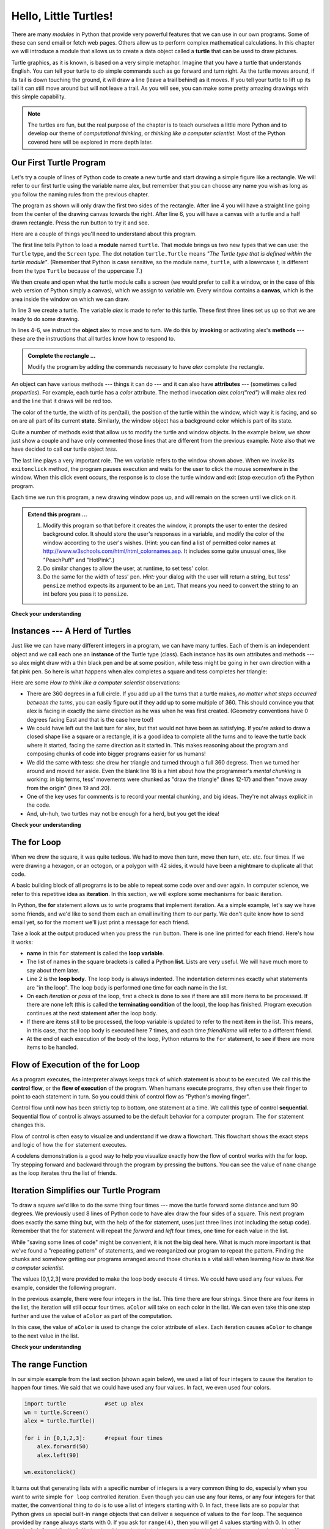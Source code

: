 ..  Copyright (C)  Brad Miller, David Ranum, Jeffrey Elkner, Peter Wentworth, Allen B. Downey, Chris
    Meyers, and Dario Mitchell.  Permission is granted to copy, distribute
    and/or modify this document under the terms of the GNU Free Documentation
    License, Version 1.3 or any later version published by the Free Software
    Foundation; with Invariant Sections being Forward, Prefaces, and
    Contributor List, no Front-Cover Texts, and no Back-Cover Texts.  A copy of
    the license is included in the section entitled "GNU Free Documentation
    License".

..  shortname:: HelloTurtle
..  description:: An introduction to using the turtle module in python

.. qnum::
   :prefix: trl-
   :start: 1

.. _hello_turtles:

Hello, Little Turtles!
======================

.. index::
    single: module
    single: function
    single: function definition
    single: definition; function
    single: turtle module

.. video:: assignvid
    :controls:
    :thumb: ../_static/turtleintro.png

    http://media.interactivepython.org/thinkcsVideos/turtleintro.mov
    http://media.interactivepython.org/thinkcsVideos/turtleintro.webm



There are many *modules* in Python that provide very powerful features that we
can use in our own programs.  Some of these can send email or fetch web pages. Others allow us to perform complex mathematical calculations.
In this chapter we will introduce a module that allows us to create a data object called a **turtle** that can be used to draw pictures.

.. turtles and get them
.. turn left, etc.  Your turtle's tail is also endowed with the ability to leave
.. to draw shapes and patterns.

Turtle graphics, as it is known, is based on a very simple
metaphor. Imagine that you have a turtle that understands English.  You can
tell your turtle to do simple commands such as go forward and turn right.  As the turtle
moves around, if its tail is down touching the ground, it will
draw a line (leave a trail behind) as it moves.  If you tell your turtle to lift up its tail it can
still move around but will not leave a trail.  As you will see, you can make
some pretty amazing drawings with this simple capability.

.. note::

	The turtles are fun, but the real purpose of the chapter is to teach ourselves
	a little more Python and to develop our theme of *computational thinking*,
	or *thinking like a computer scientist*.  Most of the Python covered here will
	be explored in more depth later.


.. index:: object, invoke, method, attribute, state, canvas

Our First Turtle Program
------------------------

Let's try a couple of lines of Python code to create a new turtle and
start drawing a simple figure like a rectangle.
We will refer to our first turtle using the variable name alex, but remember that you can choose any name you wish as long
as you follow the naming rules
from the previous chapter.

The program as shown will only draw the first two sides of the rectangle.
After line 4 you will have a straight line going from the center of the
drawing canvas towards the right.  After line 6, you will have a canvas with a
turtle and a half drawn rectangle.  Press the run button to try it and see.

.. activecode:: ch03_1
    :tour_1: "Overall Tour"; 1-6: Example01_Tour01_Line01; 3: Example01_Tour01_Line02; 4: Example01_Tour01_Line03; 5: Example01_Tour01_Line04; 6: Example01_Tour01_Line05;
    :tour_2: "Line by Line Tour"; 1: Example01_Tour02_Line01; 2: Example01_Tour02_Line02; 3: Example01_Tour02_Line03; 4: Example01_Tour02_Line04; 5: Example01_Tour02_Line05; 6: Example01_Tour02_Line06;

    import turtle            	# allows us to use the turtles library
    wn = turtle.Screen()    	# creates a graphics window
    alex = turtle.Turtle()   	# create a turtle named alex
    alex.forward(150)        	# tell alex to move forward by 150 units
    alex.left(90)           	# turn by 90 degrees
    alex.forward(75)         	# complete the second side of a rectangle




Here are a couple of things you'll need to understand about this program.

The first line tells Python to load a **module** named ``turtle``.  That module
brings us two new types that we can use: the ``Turtle`` type, and the
``Screen`` type.  The dot notation ``turtle.Turtle`` means *"The Turtle type
that is defined within the turtle module"*.   (Remember that Python is case
sensitive, so the module name, ``turtle``, with a lowercase `t`, is different from the type
``Turtle`` because of the uppercase `T`.)

We then create and open what the turtle module calls a screen (we would
prefer to call it a window, or in the case of this web version of Python
simply a canvas), which we assign to variable `wn`. Every window
contains a **canvas**, which is the area inside the window on which we can draw.

In line 3 we create a turtle. The variable `alex` is made to refer to this
turtle.   These first three lines set us up so that we are ready to do some drawing.

In lines 4-6, we instruct the **object** alex to move and to turn. We do this
by **invoking** or activating alex's **methods** --- these are the
instructions that all turtles know how to respond to.


.. admonition:: Complete the rectangle ...

    Modify the program by adding the commands necessary to have *alex* complete the
    rectangle.



An object can have various methods --- things it can do --- and it can also
have **attributes** --- (sometimes called *properties*).  For example, each
turtle has a *color* attribute.  The method invocation  `alex.color("red")`
will make alex red and the line that it draws will be red too.

The color of the turtle, the width of its pen(tail), the position of the turtle
within the window, which way it is facing, and so on are all part of its
current **state**.   Similarly, the window object has a background color which is part of its state.

Quite a number of methods exist that allow us to modify the turtle and
window objects.  In the example below, we show just show a couple and have only commented those
lines that are different from the previous example.  Note also that we have decided to call our turtle object *tess*.

.. activecode:: ch03_2
    :tour_1: "Overall Tour"; 1-10: Example02_Tour01_Line01; 4: Example02_Tour01_Line02; 6: Example02_Tour01_Line03; 7: Example02_Tour01_Line04; 8: Example02_Tour01_Line05; 10: Example02_Tour01_Line06; 11: Example02_Tour01_Line07; 12: Example02_Tour01_Line08; 14: Example02_Tour01_Line09;
    :tour_2: "Line by Line Tour"; 1: Example01_Tour02_Line01; 3: Example01_Tour02_Line02; 4: Example02_Tour02_Line03; 6: Example02_Tour02_Line04; 7: Example02_Tour02_Line05; 8: Example02_Tour02_Line06; 10: Example02_Tour02_Line07; 11: Example02_Tour02_Line08; 12: Example02_Tour02_Line09; 14: Example02_Tour02_Line10;

    import turtle

    wn = turtle.Screen()
    wn.bgcolor("lightgreen")        # set the window background color

    tess = turtle.Turtle()
    tess.color("blue")              # make tess blue
    tess.pensize(3)                 # set the width of her pen

    tess.forward(50)
    tess.left(120)
    tess.forward(50)

    wn.exitonclick()                # wait for a user click on the canvas


The last line plays a very important role. The wn variable refers to the window shown
above. When we invoke its ``exitonclick`` method, the program pauses execution and waits for the user to click the mouse somewhere in the window.
When this click event occurs, the response is to close the turtle window and
exit (stop execution of) the Python program.

Each time we run this program, a new drawing window pops up, and will remain on the
screen until we click on it.

.. admonition:: Extend this program ...

    #. Modify this program so that before it creates the window, it prompts
       the user to enter the desired background color. It should store the
       user's responses in a variable, and modify the color of the window
       according to the user's wishes.
       (Hint: you can find a list of permitted color names at
       http://www.w3schools.com/html/html_colornames.asp.  It includes some quite
       unusual ones, like "PeachPuff"  and "HotPink".)
    #. Do similar changes to allow the user, at runtime, to set tess' color.
    #. Do the same for the width of tess' pen.  *Hint:* your dialog with the
       user will return a string, but tess' ``pensize`` method
       expects its argument to be an ``int``.  That means you need to convert
       the string to an int before you pass it to ``pensize``.


**Check your understanding**

.. mchoicemf:: test_question3_1_1
   :answer_a: It creates a new turtle object that can be used for drawing.
   :answer_b: It defines the module turtle which will allow you to create a Turtle object and draw with it.
   :answer_c: It makes the turtle draw half of a rectangle on the screen.
   :answer_d: Nothing, it is unnecessary.
   :correct: b
   :feedback_a: The line &quotalex = turtle.Turtle()&quot is what actually creates the turtle object.
   :feedback_b: This line imports the module called turtle, which has all the built in functions for drawing on the screen with the Turtle object.
   :feedback_c: This functionality is performed with the lines: &quotalex.forward(150)&quot, &quotlex.left(90)&quot, and &quotalex.forward(75)&quot
   :feedback_d: If we leave it out, Python will give an error saying that it does not know about the name &quotturtle&quot when it reaches the line &quotwn = turtle.Screen()&quot

   Consider the following code:

   .. code-block:: python

     import turtle
     wn = turtle.Screen()
     alex = turtle.Turtle()
     alex.forward(150)
     alex.left(90)
     alex.forward(75)

   What does the line "import turtle" do?

.. mchoicemf:: test_question3_1_2
   :answer_a: This is simply for clarity.  It would also work to just type "Turtle()" instead of "turtle.Turtle()".
   :answer_b: The period (.) is what tells Python that we want to invoke a new object.
   :answer_c: The first "turtle" (before the period) tells Python that we are referring to the turtle module, which is where the object "Turtle" is found.
   :correct: c
   :feedback_a: We must specify the name of the module where Python can find the Turtle object.
   :feedback_b: The period separates the module name from the object name.  The parentheses at the end are what tell Python to invoke a new object.
   :feedback_c: Yes, the Turtle type is defined in the module turtle.  Remember that Python is case sensitive and Turtle is different from turtle.

   Why do we type ``turtle.Turtle()`` to get a new Turtle object?

.. mchoicemf:: test_question3_1_3
   :answer_a: True
   :answer_b: False
   :correct: a
   :feedback_a: In this chapter you saw one named alex and one named tess, but any legal variable name is allowed.
   :feedback_b: A variable, including one referring to a Turtle object, can have whatever name you choose as long as it follows the naming conventions from Chapter 2.

   True or False: A Turtle object can have any name that follows the naming rules from Chapter 2.

.. mchoicemf:: test_question3_1_4
   :answer_a: <img src="../_static/test1Alt1.png" alt="right turn of 90 degrees before drawing">
   :answer_b: <img src="../_static/test1Alt2.png" alt="left turn of 180 degrees before drawing">
   :answer_c: <img src="../_static/test1Alt3.png" alt="left turn of 270 degrees before drawing">
   :answer_d: <img src="../_static/test1Alt4.png" alt="right turn of 45 degrees before drawing">
   :answer_e: <img src="../_static/test1correct.png" alt="left turn of 90 degrees before drawing">
   :correct: e
   :feedback_a: This code would turn the turtle to the south before drawing
   :feedback_b: This code would turn the turtle to the west before drawing
   :feedback_c: This code would turn the turtle to the south before drawing
   :feedback_d: This code would turn the turtle to the southeast before drawing.
   :feedback_e: Yes, the turtle starts facing east, so to turn it north you can turn left 90 or right 270 degrees.

   Which of the following would produce the following image? 

   .. image:: ../_static/turtleTest1.png 
      :alt: long line to north with shorter line to west on top

.. index:: instance

Instances --- A Herd of Turtles
-------------------------------

Just like we can have many different integers in a program, we can have many
turtles.  Each of them is an independent object and we call each one an **instance** of the Turtle type (class).  Each instance has its own
attributes and methods --- so alex might draw with a thin black pen and be at
some position, while tess might be going in her own direction with a fat pink
pen.  So here is what happens when alex completes a square and tess
completes her triangle:

.. activecode:: ch03_3
   :tour_1: "Overall Tour"; 1-31: Example03_Tour01_Line01; 1-3: Example03_Tour01_Line02; 6-8: Example03_Tour01_Line03; 10: Example03_Tour01_Line04; 6,10: Example03_Tour01_Line05; 12-17: Example03_Tour01_Line06; 19-20: Example03_Tour01_Line07; 22-29: Example03_Tour01_Line08; 31: Example03_Tour01_Line09;
   :tour_2: "Line by Line Tour"; 1: Example01_Tour02_Line01; 2: Example01_Tour02_Line02; 3: Example02_Tour02_Line03; 6: Example02_Tour02_Line04; 7: Example03_Tour02_Line05; 8: Example03_Tour02_Line06; 10: Example01_Tour02_Line03; 6,10: Example03_Tour01_Line05; 12-17: Example03_Tour02_Line09; 12-13: Example03_Tour02_Line10; 12: Example03_Tour02_Line11; 13: Example03_Tour02_Line12; 14-15: Example03_Tour02_Line13; 14: Example03_Tour02_Line14; 15: Example03_Tour02_Line15; 16-17: Example03_Tour02_Line16; 16: Example03_Tour02_Line17; 17: Example03_Tour02_Line18; 19-20: Example03_Tour01_Line07; 19: Example03_Tour02_Line20; 20: Example03_Tour02_Line21; 22-29: Example03_Tour01_Line08; 10: Example03_Tour02_Line23; 22-23: Example03_Tour02_Line24; 22: Example03_Tour02_Line25; 23: Example03_Tour02_Line26; 24-25: Example03_Tour02_Line27; 26-27: Example03_Tour02_Line28; 28-29: Example03_Tour02_Line29; 31: Example02_Tour02_Line10;

   import turtle
   wn = turtle.Screen()             # Set up the window and its attributes
   wn.bgcolor("lightgreen")


   tess = turtle.Turtle()           # create tess and set some attributes
   tess.color("hotpink")
   tess.pensize(5)

   alex = turtle.Turtle()           # create alex

   tess.forward(80)                 # Let tess draw an equilateral triangle
   tess.left(120)
   tess.forward(80)
   tess.left(120)
   tess.forward(80)
   tess.left(120)                   # complete the triangle

   tess.right(180)                  # turn tess around
   tess.forward(80)                 # move her away from the origin

   alex.forward(50)                 # make alex draw a square
   alex.left(90)
   alex.forward(50)
   alex.left(90)
   alex.forward(50)
   alex.left(90)
   alex.forward(50)
   alex.left(90)

   wn.exitonclick()


Here are some *How to think like a computer scientist* observations:

* There are 360 degrees in a full circle.  If you add up all the turns that a
  turtle makes, *no matter what steps occurred between the turns*, you can
  easily figure out if they add up to some multiple of 360.  This should
  convince you that alex is facing in exactly the same direction as he was when
  he was first created. (Geometry conventions have 0 degrees facing East and
  that is the case here too!)
* We could have left out the last turn for alex, but that would not have been
  as satisfying.  If you're asked to draw a closed shape like a square or a
  rectangle, it is a good idea to complete all the turns and to leave the
  turtle back where it started, facing the same direction as it started in.
  This makes reasoning about the program and composing chunks of code into
  bigger programs easier for us humans!
* We did the same with tess: she drew her triangle and turned through a full
  360 degress.  Then we turned her around and moved her aside.  Even the blank
  line 18 is a hint about how the programmer's *mental chunking* is working: in
  big terms, tess' movements were chunked as "draw the triangle"  (lines 12-17)
  and then "move away from the origin" (lines 19 and 20).
* One of the key uses for comments is to record your mental chunking, and big
  ideas.   They're not always explicit in the code.
* And, uh-huh, two turtles may not be enough for a herd, but you get the idea!


**Check your understanding**

.. mchoicemf:: test_question3_2_1
   :answer_a: True
   :answer_b: False
   :correct: b
   :feedback_a: You can create and use as many turtles as you like.  As long as they have different names, you can operate them independently, and make them move in any order you like.  To convince yourself this is true, try interleaving the instructions for alex and tess in ActiveCode box 3.
   :feedback_b: You can create and use as many turtles as you like.  As long as they have different names, you can operate them independently, and make them move in any order you like.  If you are not totally convinced, try interleaving the instructions for alex and tess in ActiveCode box 3.

   True or False: You can only have one active turtle at a time.  If you create a second one, you will no longer be able to access or use the first.

.. index:: for loop

The **for** Loop
----------------

.. video:: forloopvid
   :controls:
   :thumb: ../_static/for_loop.png

   http://media.interactivepython.org/thinkcsVideos/for_loop.mov
   http://media.interactivepython.org/thinkcsVideos/for_loop.webm


When we drew the square, it was quite tedious.  We had to move then turn, move
then turn, etc. etc. four times.  If we were drawing a hexagon, or an octogon,
or a polygon with 42 sides, it would have been a nightmare to duplicate all that code.

A basic building block of all programs is to be able to repeat some code
over and over again.  In computer science, we refer to this repetitive idea as **iteration**.  In this section, we will explore some mechanisms for basic iteration.

In Python, the **for** statement allows us to write programs that implement iteration.   As a simple example, let's say we have some friends, and
we'd like to send them each an email inviting them to our party.  We
don't quite know how to send email yet, so for the moment we'll just print a
message for each friend.

.. activecode:: ch03_4
    :nocanvas:
    :tour_1: "Overall Tour"; 1-2: Example04_Tour01_Line01; 2: Example04_Tour01_Line02; 1: Example04_Tour01_Line03;

    for name in ["Joe", "Amy", "Brad", "Angelina", "Zuki", "Thandi", "Paris"]:
        print("Hi", name, "Please come to my party on Saturday!")


Take a look at the output produced when you press the ``run`` button.  There is one line printed for each friend.  Here's how it works:


* **name** in this ``for`` statement is called the **loop variable**.
* The list of names in the square brackets is called a Python **list**.  Lists are very useful.  We will have much
  more to say about them later.
* Line 2  is the **loop body**.  The loop body is always
  indented. The indentation determines exactly what statements are "in the
  loop".  The loop body is performed one time for each name in the list.
* On each *iteration* or *pass* of the loop, first a check is done to see if
  there are still more items to be processed.  If there are none left (this is
  called the **terminating condition** of the loop), the loop has finished.
  Program execution continues at the next statement after the loop body.
* If there are items still to be processed, the loop variable is updated to
  refer to the next item in the list.  This means, in this case, that the loop
  body is executed here 7 times, and each time `friendName` will refer to a different
  friend.
* At the end of each execution of the body of the loop, Python returns
  to the ``for`` statement, to see if there are more items to be handled.



.. index:: control flow, flow of execution


Flow of Execution of the for Loop
---------------------------------

As a program executes, the interpreter always keeps track of which statement is
about to be executed.  We call this the **control flow**, or the **flow of
execution** of the program.  When humans execute programs, they often use their
finger to point to each statement in turn.  So you could think of control flow
as "Python's moving finger".

Control flow until now has been strictly top to bottom, one statement at a
time.  We call this type of control **sequential**.  Sequential flow of control is always assumed to be the default behavior for a computer program.  The ``for`` statement changes this.

Flow of control is often easy to visualize and understand if we draw a flowchart.
This flowchart shows the exact steps and logic of how the ``for`` statement executes.


.. image:: Figures/new_flowchart_for.png
      :width: 300px



A codelens demonstration is a good way to help you visualize exactly how the flow of control
works with the for loop.  Try stepping forward and backward through the program by pressing
the buttons.  You can see the value of ``name`` change as the loop iterates thru the list of friends.

.. codelens:: vtest

    for name in ["Joe", "Amy", "Brad", "Angelina", "Zuki", "Thandi", "Paris"]:
        print("Hi " + name + "  Please come to my party on Saturday!")

.. index:: range function, chunking


Iteration Simplifies our Turtle Program
---------------------------------------

To draw a square we'd like to do the same thing four times --- move the turtle forward some distance and turn 90 degrees.  We previously used 8 lines of Python code to have alex draw the four sides of a
square.  This next program does exactly the same thing but, with the help of the for statement, uses just three lines (not including the setup code).  Remember that the for statement will repeat the `forward` and `left` four times, one time for
each value in the list.

.. activecode:: ch03_for1

   import turtle            #set up alex
   wn = turtle.Screen()
   alex = turtle.Turtle()

   for i in [0,1,2,3]:      #repeat four times
       alex.forward(50)
       alex.left(90)

   wn.exitonclick()



While "saving some lines of code" might be convenient, it is not the big
deal here.  What is much more important is that we've found a "repeating
pattern" of statements, and we reorganized our program to repeat the pattern.
Finding the chunks and somehow getting our programs arranged around those
chunks is a vital  skill when learning *How to think like a computer scientist*.

The values [0,1,2,3] were provided to make the loop body execute 4 times.
We could have used any four values.  For example, consider the following program.


.. activecode:: ch03_forcolor

   import turtle            #set up alex
   wn = turtle.Screen()
   alex = turtle.Turtle()

   for aColor in ["yellow", "red", "purple", "blue"]:      #repeat four times
       alex.forward(50)
       alex.left(90)

   wn.exitonclick()

In the previous example, there were four integers in the list.  This time there are four strings.  Since there are four items in the list, the iteration will still occur four times.  ``aColor`` will
take on each color in the list.  We can even take this one step further and use the value of ``aColor`` as part
of the computation.

.. activecode:: colorlist

    import turtle            #set up alex
    wn = turtle.Screen()
    alex = turtle.Turtle()

    for aColor in ["yellow", "red", "purple", "blue"]:
       alex.color(aColor)
       alex.forward(50)
       alex.left(90)

    wn.exitonclick()

In this case, the value of ``aColor`` is used to change the color attribute of ``alex``.  Each iteration causes ``aColor`` to change to the next value in the list.

**Check your understanding**

.. mchoicemf:: test_question3_4_1
   :answer_a: 1
   :answer_b: 5
   :answer_c: 6
   :answer_d: 10
   :correct: c
   :feedback_a: The loop body prints one line, but the body will execute exactly one time for each element in the list [5, 4, 3, 2, 1, 0].
   :feedback_b: Although the biggest number in the list is 5, there are actually 6 elements in the list.
   :feedback_c: The loop body will execute (and print one line) for each of the 6 elements in the list [5, 4, 3, 2, 1, 0].
   :feedback_d: The loop body will not execute more times than the number of elements in the list.

   In the following code, how many lines does this code print?

   .. code-block:: python

     for number in [5, 4, 3, 2, 1, 0]:
         print("I have", number, "cookies.  Iím going to eat one.")


.. mchoicemf:: test_question3_4_2
   :answer_a: They are indented to the same degree from the loop header.
   :answer_b: There is always exactly one line in the loop body.
   :answer_c: The loop body ends with a semi-colon (;) which is not shown in the code above.
   :correct: a
   :feedback_a: The loop body can have any number of lines, all indented from the loop header.
   :feedback_b: The loop body may have more than one line.
   :feedback_c: Python does not use semi-colons in its syntax, but relies mainly on indentation.

   How does python know what lines are contained in the loop body?

.. mchoicemf:: test_question3_4_3
      :answer_a: 2
      :answer_b: 4
      :answer_c: 5
      :answer_d: 1
      :correct: b
      :feedback_a: Python gives number the value of items in the list, one at a time, in order (from left to right).  number gets a new value each time the loop repeats.
      :feedback_b: Yes, Python will process the items from left to right so the first time the value of number is 5 and the second time it is 4.
      :feedback_c: Python gives number the value of items in the list, one at a time, in order.  number gets a new value each time the loop repeats.
      :feedback_d: Python gives number the value of items in the list, one at a time, in order (from left to right).  number gets a new value each time the loop repeats.

      In the following code, what is the value of number the second time Python executes the loop?

      .. code-block:: python

         for number in [5, 4, 3, 2, 1, 0]:
             print("I have", number, "cookies.  Iím going to eat one.")


.. mchoicemf:: test_question3_4_4
      :answer_a: Draw a square using the same color for each side.
      :answer_b: Draw a square using a different color for each side.
      :answer_c: Draw one side of a square.
      :correct: c
      :feedback_a: The items in the list are not actually used to control the color of the turtle because aColor is never used inside the loop.  But, the loop will execute once for each color in the list.
      :feedback_b: Notice that aColor is never actually used inside the loop.
      :feedback_c: The body of the loop only draws one side of the square.  It will be  repeated once for each item in the list.  However, the color of the turtle never changes.

      Consider the following code:

      .. code-block:: python

        for aColor in ["yellow", "red", "green", "blue"]:
           alex.forward(50)
           alex.left(90)

      What does each iteration through the loop do?

The range Function
------------------

.. video:: advrange
   :controls:
   :thumb: ../_static/advrange.png

   http://media.interactivepython.org/thinkcsVideos/AdvancedRange.mov
   http://media.interactivepython.org/thinkcsVideos/AdvancedRange.webm

In our simple example from the last section (shown again below), we used a list of four integers to cause the iteration
to happen four times.  We said that we could have used any four values.  In fact, we even used four colors.

.. sourcecode:: python

   import turtle            #set up alex
   wn = turtle.Screen()
   alex = turtle.Turtle()

   for i in [0,1,2,3]:      #repeat four times
       alex.forward(50)
       alex.left(90)

   wn.exitonclick()

It turns out that generating lists with a specific number of integers is a very common thing to do, especially when you
want to write simple ``for loop`` controlled iteration.  Even though you can use any four items, or any four integers for that matter, the conventional thing to do is to use a list of integers starting with 0.
In fact, these lists are so popular that Python gives us special built-in
``range`` objects
that can deliver a sequence of values to
the ``for`` loop.  The sequence provided by ``range`` always starts with 0.  If you ask for ``range(4)``, then you will get 4 values starting with 0.  In other words, 0, 1, 2, and finally 3.  Notice that 4 is not included since we started with 0.  Likewise, ``range(10)`` provides 10 values, 0 through 9.

  .. sourcecode:: python

      for i in range(4):
          # Executes the body with i = 0, then 1, then 2, then 3
      for x in range(10):
          # sets x to each of ... [0, 1, 2, 3, 4, 5, 6, 7, 8, 9]

.. note::

    Computer scientists like to count from 0!


So to repeat something four times, a good Python programmer would do this:

.. sourcecode:: python

    for i in range(4):
        alex.forward(50)
        alex.left(90)


The `range <http://docs.python.org/py3k/library/functions
.html?highlight=range#range>`_ function is actually a very powerful function
when it comes to
creating sequences of integers.  It can take one, two, or three parameters.  We have seen
the simplest case of one parameter such as ``range(4)`` which creates ``[0, 1, 2, 3]``.
But what if we really want to have the sequence ``[1, 2, 3, 4]``?
We can do this by using a two parameter version of ``range`` where the first parameter is the starting point and the second parameter is the ending point.  The evaluation of ``range(1,5)`` produces the desired sequence.  What happened to the 5?
In this case we interpret the parameters of the range function to mean
range(start,stop+1).


.. note::

    Why in the world would range not just work like range(start,
    stop)?  Think about it like this.  Because computer scientists like to
    start counting at 0 instead of 1, ``range(N)`` produces a sequence of
    things that is N long, but the consequence of this is that the final
    number of the sequence is N-1.  In the case of start,
    stop it helps to simply think that the sequence begins with start and
    continues as long as the number is less than stop.

Here are a two examples for you to run.  Try them and then add another line below to create a sequence starting
at 10 and going up to 20 (including 20).


.. activecode:: ch03_5
    :nocanvas:

    print(range(4))
    print(range(1,5))


Codelens will help us to further understand the way range works.  In this case, the variable ``i`` will take on values
produced by the ``range`` function.

.. codelens:: rangeme

    for i in range(10):
       print(i)





Finally, suppose we want to have a sequence of even numbers.
How would we do that?  Easy, we add another parameter, a step,
that tells range what to count by.  For even numbers we want to start at 0
and count by 2's.  So if we wanted the first 10 even numbers we would use
``range(0,19,2)``.  The most general form of the range is
``range(start, stop, step)``.  You can also create a sequence of numbers that
starts big and gets smaller by using a negative value for the step parameter.

.. activecode:: ch03_6
    :nocanvas:

    print(range(0,19,2))
    print(range(0,20,2))
    print(range(10,0,-1))

Try it in codelens.

.. codelens:: rangeme2

    for i in range(0,20,2):
       print(i)

**Check your understanding**

.. mchoicemf:: test_question3_5_1
  :answer_a: Range should generate a list that stops at 9 (including 9).
  :answer_b: Range should generate a list that starts at 10 (including 10).
  :answer_c: Range should generate a list starting at 3 that stops at 10 (including 10).
  :answer_d: Range should generate a list using every 10th number between the start and the stopping number.
  :correct: a
  :feedback_a: Range will generate the list [3, 5, 7, 9].
  :feedback_b: The first argument (3) tells range what number to start at.
  :feedback_c: Range will always stop at the number before (not including) the specified ending point for the list.
  :feedback_d: The third argument (2) tells range how many numbers to skip between each element in the list.

  In the command range(3, 10, 2), what does the second argument (10) specify?

.. mchoicemf:: test_question3_5_2
  :answer_a: range(2, 5, 8)
  :answer_b: range(2, 8, 3)
  :answer_c: range(2, 10, 3)
  :answer_d: range(8, 1, -3)
  :correct: c
  :feedback_a: This command generates the list [2] because the first number (2) tells range where to start, the second number tells range where to end (5, not inclusive) and the third number tells range how many numbers to skip between elements (8).  Since 10>= 8, there is only one number in this list.
  :feedback_b: This command generates the list [2, 5] because 8 is not less than 8 (the specified ending number).
  :feedback_c: The first number is the starting point, the second is the maximum allowed, and the third is the amount to increment by.
  :feedback_d: This command generates the list [8, 5, 3] because it starts at 8, ends at (or above 1), and skips every third number going down.

  What command correctly generates the list [2, 5, 8]?

.. mchoicemf:: test_question3_5_3
  :answer_a: It will generate a list starting at 0, with every number included up to but not including the argument it was passed.
  :answer_b: It will generate a list starting at 1, with every number up to but not including the argument it was passed.
  :answer_c: It will generate a list starting at 1, with every number including the argument it was passed.
  :answer_d: It will cause an error: range always takes exactly 3 arguments.
  :correct: a
  :feedback_a: Yes, if you only give one number to range it starts with 0 and ends before the number specified incrementing by 1.
  :feedback_b: Range starts at 0 unless otherwise specified.
  :feedback_c: Range starts at 0 unless otherwise specified, and never includes its ending element (which is the argument it was passed).
  :feedback_d: If range is passed only one argument, it interprets that argument as the end of the list (not inclusive).

  What happens if you give range only one argument?  For example: range(4)




A Few More turtle Methods and Observations
------------------------------------------

Here are a few more things that you might find useful as you write programs that use turtles.

* Turtle methods can use negative angles or distances.  So ``tess.foward(-100)``
  will move tess backwards, and ``tess.left(-30)`` turns her to the right.
  Additionally, because there are 360 degrees in a circle, turning 30 to the
  left will leave you facing in the same direction as turning 330 to the right!
  (The on-screen animation will differ, though --- you will be able to tell if
  tess is turning clockwise or counter-clockwise!)

  This suggests that we don't need both a left and a right turn method --- we
  could be minimalists, and just have one method.  There is also a *backward*
  method.  (If you are very nerdy, you might enjoy saying
  ``alex.backward(-100)`` to move alex forward!)

  Part of *thinking like a scientist* is to understand more of the structure
  and rich relationships in your field.  So revising a few basic facts about
  geometry and number lines, like we've done here is a good start if we're
  going to play with turtles.

* A turtle's pen can be picked up or put down.  This allows us to move a turtle
  to a different place without drawing a line.   The methods are ``up`` and ``down``.  Note that the methods ``penup`` and ``pendown`` do the
  same thing.

  .. sourcecode:: python

     alex.up()
     alex.forward(100)     # this moves alex, but no line is drawn
     alex.down()

* Every turtle can have its own shape.  The ones available "out of the box"
  are ``arrow``, ``blank``, ``circle``, ``classic``, ``square``, ``triangle``,
  ``turtle``.

  .. sourcecode:: python

     ...
     alex.shape("turtle")
     ...


* You can speed up or slow down the turtle's animation speed. (Animation
  controls how quickly the turtle turns and moves forward).  Speed settings can
  be set between 1 (slowest) to 10 (fastest).  But if you set the speed to 0,
  it has a special meaning --- turn off animation and go as fast as possible.

  .. sourcecode:: python

     alex.speed(10)

* A turtle can "stamp" its footprint onto the canvas, and this will remain
  after the turtle has moved somewhere else.  Stamping works even when the pen
  is up.

Let's do an example that shows off some of these new features.

.. activecode:: ch03_7

   import turtle
   wn = turtle.Screen()
   wn.bgcolor("lightgreen")
   tess = turtle.Turtle()
   tess.color("blue")
   tess.shape("turtle")

   print(range(5,60,2))
   tess.up()                    # this is new
   for size in range(5,60,2):      # start with size = 5 and grow by 2
       tess.stamp()                # leave an impression on the canvas
       tess.forward(size)          # move tess along
       tess.right(24)              # and turn her

   wn.exitonclick()

The list of integers shown above is created by printing the ``range(5,60,2)`` result.  It is only
done to show you the distances being used to move the turtle forward.  The actual use appears
as part of the ``for`` loop.

One more thing to be careful about.  All except one of the shapes you see on the screen here are
footprints created by ``stamp``.  But the program still only has *one* turtle
instance --- can you figure out which one is the real tess?  (Hint: if you're
not sure, write a new line of code after the ``for`` loop to change tess'
color, or to put her pen down and draw a line, or to change her shape, etc.)

.. admonition:: Lab

    * `Turtle Race <../Labs/lab03_01.html>`_ In this guided lab exercise we will work
      through a simple problem solving exercise related to having some turtles
      race.


.. _summary_of_turtle_methods:

Summary of Turtle Methods
-------------------------

==========  ==========  =========================
Method      Parameters  Description
==========  ==========  =========================
Turtle      None          Creates and returns a new turtle object
forward     distance      Moves the turtle forward
backward    distance      Moves the turle backward
right       angle         Turns the turtle clockwise
left        angle         Turns the turtle counter clockwise
up          None          Picks up the turtles tail
down        None          Puts down the turtles tail
color       color name    Changes the color of the turtle's tail
fillcolor   color name    Changes the color of the turtle will use to fill a polygon
heading     None          Returns the current heading
position    None          Returns the current position
goto        x,y           Move the turtle to position x,y
begin_fill  None          Remember the starting point for a filled polygon
end_fill    None          Close the polygon and fill with the current fill color
dot         None          Leave a dot at the current position
stamp       None          Leaves an impression of a turtle shape at the current location
shape       shapename     Should be 'arrow', 'classic', 'turtle', or 'circle'
==========  ==========  =========================

Once you are comfortable with the basics of turtle graphics you can read about even
more options on the `Python Docs Website <http://docs.python.org/dev/py3k/library/turtle.html>`_.  Note that we
will describe Python Docs in more detail in the next chapter.


Scratchpad
----------

.. note::

   This workspace is provided for your convenience.  You can use this activecode window to try out anything you like.

   .. activecode:: scratch_03




Glossary
--------

.. glossary::


    attribute
        Some state or value that belongs to a particular object.  For example,
        tess has a color.

    canvas
        A surface within a window where drawing takes place.

    control flow
        See *flow of execution* in the next chapter.

    for loop
        A statement in Python for convenient repetition of statements in
        the *body* of the loop.

    instance
        An object that belongs to a class.  `tess` and `alex` are different
        instances of the class `Turtle`


    invoke
        An object has methods.  We use the verb invoke to mean *activate the
        method*.  Invoking a method is done by putting parentheses after the
        method name, with some possible arguments.  So  ``wn.exitonclick()`` is
        an invocation of the ``exitonclick`` method.

    iteration
		A basic building block for algorithms (programs).  It allows steps to be repeated.  Sometimes called *looping*.

    loop body
        Any number of statements nested inside a loop. The nesting is indicated
        by the fact that the statements are indented under the for loop
        statement.

    loop variable
        A variable used as part of a for loop. It is assigned a different value
        on each iteration of the loop, and is used as part of the terminating
        condition of the loop,



    method
        A function that is attached to an object.  Invoking or activating the
        method causes the object to respond in some way, e.g. ``forward`` is
        the method when we say ``tess.forward(100)``.



    module
        A file containing Python definitions and statements intended for use in
        other Python programs. The contents of a module are made available to
        the other program by using the *import* statement.

    object
        A "thing" to which a variable can refer.  This could be a screen window,
        or one of the turtles you have created.

    range
        A built-in function in Python for generating sequences of integers.  It
        is especially useful when we need to write a for loop that executes a
        fixed number of times.

    sequential
		The default behavior of a program.  Step by step processing of algorithm.

    state
		The collection of attribute values that a specific data object maintains.

    terminating condition
        A condition that occurs which causes a loop to stop repeating its body.
        In the ``for`` loops we saw in this chapter, the terminating condition
        has been when there are no more elements to assign to the loop variable.

    turtle
		A data object used to create pictures (known as turtle graphics).


Exercises
---------

#.

    .. tabbed:: q1

        .. tab:: Question

           Write a program that prints ``We like Python's turtles!`` 1000 times.
        
           .. actex:: ex_3_1

        .. tab:: Answer
            
            .. activecode::  q1_answer
                :nocanvas:

                for i in range(1000):
                    print("We like Python's turtles!")

        .. tab:: Discussion 

            .. disqus::
                :shortname: interactivepython
                :identifier: f858d02024e54ae1b6b50ed8c65a01e6


#. Give three attributes of your cellphone object.  Give three methods of your
   cellphone.

   .. actex:: ex_3_2

#.

    .. tabbed:: q3

        .. tab:: Question

           Write a program that uses a for loop to print
             |  ``One of the months of the year is January``
             |  ``One of the months of the year is February``
             |  ``One of the months of the year is March``
             |  etc ...
        
           .. actex:: ex_3_3

        .. tab:: Answer
            
            .. activecode:: q3_answer
                
                
                for amonth in ['January', 'February', 'March', 'April', 'May', 'June', 'July', 'August', 'September', 'November', 'December']:
                    print("One of the months of the year is", amonth)

        .. tab:: Discussion 

            .. disqus::
                :shortname: interactivepython
                :identifier: b271442ee0864973a023c19f27aeb401


#. Assume you have a list of numbers ``12, 10, 32, 3, 66, 17, 42, 99, 20``

   a. Write a loop that prints each of the numbers on a new line.
   b. Write a loop that prints each number and its square on a new line.

   .. actex:: ex_3_4

#.

    .. tabbed:: q5

        .. tab:: Question

           Use ``for`` loops to make a turtle draw these regular polygons
           (regular means all sides the same lengths, all angles the same):
        
           * An equilateral triangle
           * A square
           * A hexagon (six sides)
           * An octagon (eight sides)
        
           .. actex:: ex_3_5

        .. tab:: Answer
            
            .. sourcecode:: python
                
                # draw an equilateral triangle
                import turtle

                wn = turtle.Screen()
                norvig = turtle.Turtle()

                for i in range(3):
                    norvig.forward(100)

                    # the angle of each vertice of a regular polygon 
                    # is 360 divided by the number of sides
                    norvig.left(360/3)

                wn.exitonclick()

            .. sourcecode:: python

                # draw a square    
                import turtle

                wn = turtle.Screen()
                kurzweil = turtle.Turtle()

                for i in range(4):
                    kurzweil.forward(100)
                    kurzweil.left(360/4)

                wn.exitonclick()

            .. sourcecode:: python

                # draw a hexagon    
                import turtle

                wn = turtle.Screen()
                dijkstra = turtle.Turtle()

                for i in range(6):
                    dijkstra.forward(100)
                    dijkstra.left(360/6)

                wn.exitonclick()

            .. sourcecode:: python

                # draw an octogon    
                import turtle

                wn = turtle.Screen()
                knuth = turtle.Turtle()

                for i in range(8):
                    knuth.forward(75)
                    knuth.left(360/8)

                wn.exitonclick()
                
        .. tab:: Discussion 

            .. disqus::
                :shortname: interactivepython
                :identifier: f36e8bc742b89424e82f111ba2d1dd33f


#.  Write a program that asks the user for the number of sides, the length of the side, the color, and the fill color of a
    regular polygon.  The program should draw the polygon and then fill it in.

   

    .. actex:: ex_3_6


#. 
    .. tabbed:: q7

       .. tab:: Question

            A drunk pirate makes a random turn and then takes 100 steps forward, makes another random turn, takes another 100 steps, turns another random amount, etc.  A social science student records the angle of each turn before the next 100 steps are taken.  Her experimental data is ``160, -43, 270, -97, -43, 200, -940, 17, -86``. (Positive angles are counter-clockwise.)  Use a turtle to draw the path taken by our drunk friend.  After the pirate is done walking, print the current heading.

            .. actex:: ex_3_7

       .. tab:: Answer

           .. activecode:: q7_answer

               import turtle

               wn = turtle.Screen()
               lovelace = turtle.Turtle()

               # move the turtle foward a little so that the whole path fits on the screen
               lovelace.penup()
               lovelace.forward(60)

               # now draw the drunk pirate's path
               lovelace.pendown()
               for angle in [160, -43, 270, -97, -43, 200, -940, 17, -86]:
                   
                   # we use .left() so that positive angles are counter-clockwise
                   # and negative angles are clockwise
                   lovelace.left(angle)
                   lovelace.forward(100)

               # the .heading() method gives us the turtle's current heading in degrees
               print("The pirate's final heading was", lovelace.heading())

               wn.exitonclick()

       .. tab:: Discussion

	       .. disqus::
	            :shortname: interactivepython
	            :identifier: a7e34946f59f348f2bfeb3f918eb57b7a


#. On a piece of scratch paper, trace the following program and show the drawing.  When you are done, press ``run``
   and check your answer.

   .. actex:: ex_3_8

       import turtle
       wn = turtle.Screen()
       tess = turtle.Turtle()
       tess.right(90)
       tess.left(3600)
       tess.right(-90)
       tess.left(3600)
       tess.left(3645)
       tess.forward(-100)


#.

    .. tabbed:: q9

        .. tab:: Question

           Write a program to draw a shape like this:
        
           .. image:: Figures/star.png
        
           .. actex:: ex_3_9

        .. tab:: Answer

            .. activecode:: q9_answer
                
                import turtle

                turing = turtle.Turtle()

                for i in range(5):
                    turing.forward(110)
                    turing.left(216)

        .. tab:: Discussion 

            .. disqus::
                :shortname: interactivepython
                :identifier: c611217310057488aab6a34d4b591e753


#. Write a program to draw a face of a clock that looks something like this:

   .. image:: Figures/tess_clock1.png

   .. actex:: ex_3_10

#.

    .. tabbed:: q11

        .. tab:: Question

           Write a program to draw some kind of picture.  Be creative and experiment
           with the turtle methods provided in summary_of_turtle_methods_.
        
           .. actex:: ex_3_11

        .. tab:: Answer
            
            .. activecode:: q11_answer

                import turtle

                tanenbaum = turtle.Turtle()

                tanenbaum.hideturtle()
                tanenbaum.speed(20)

                for i in range(350):
                    tanenbaum.forward(i)
                    tanenbaum.right(98)

        .. tab:: Discussion 

            .. disqus::
                :shortname: interactivepython
                :identifier: e928a562a4f5c41f9892c9bfc4a1d5883


#. Create a turtle and assign it to a variable.  When you print its type, what do you get?

   .. actex:: ex_3_12

#.

    .. tabbed:: q13

        .. tab:: Question
            
            A sprite is a simple spider shaped thing with n legs coming out from a center 
            point. The angle between each leg is 360/n degrees.

            Write a program to draw a sprite where the number of legs is provided by the user.
                   
            .. actex:: ex_3_13

        .. tab:: Answer
            
            .. activecode:: q13_answer
                
                import turtle

                wn = turtle.Screen()

                babbage = turtle.Turtle()
                babbage.shape("triangle")

                n = int(input("How many legs should this sprite have? "))
                angle = 360/n

                for i in range(n):
                    # draw the leg
                    babbage.right(angle)
                    babbage.forward(65)
                    babbage.stamp()
                    
                    # go back to the middle and turn back around
                    babbage.right(180)
                    babbage.forward(65)
                    babbage.right(180)

                babbage.shape("circle")

                wn.exitonclick()
    
        

        .. tab:: Discussion 

            .. disqus::
                :shortname: interactivepython
                :identifier: b65d7e616d2b548f592205dba699cc132


